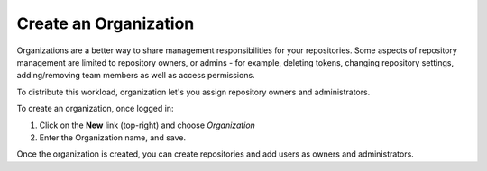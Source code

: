 .. _create_organization:

**********************
Create an Organization
**********************

Organizations are a better way to share management responsibilities for your repositories.
Some aspects of repository management are limited to repository owners, or admins - for example,
deleting tokens, changing repository settings, adding/removing team members as well as access
permissions.

To distribute this workload, organization let's you assign repository owners and administrators.

To create an organization, once logged in:

#. Click on the **New** link (top-right) and choose *Organization*
#. Enter the Organization name, and save.

Once the organization is created, you can create repositories and add users as owners and administrators.






